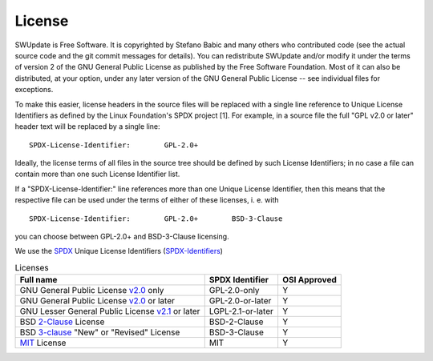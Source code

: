 =======
License
=======

SWUpdate is Free Software.  It is copyrighted by Stefano Babic and
many others who contributed code (see the actual source code and the
git commit messages for details).  You can redistribute SWUpdate and/or
modify it under the terms of version 2 of the GNU General Public
License as published by the Free Software Foundation.  Most of it can
also be distributed, at your option, under any later version of the
GNU General Public License -- see individual files for exceptions.

To make this easier, license headers in the source files will be
replaced with a single line reference to Unique License Identifiers
as defined by the Linux Foundation's SPDX project [1].  For example,
in a source file the full "GPL v2.0 or later" header text will be
replaced by a single line:

::

	SPDX-License-Identifier:	GPL-2.0+

Ideally, the license terms of all files in the source tree should be
defined by such License Identifiers; in no case a file can contain
more than one such License Identifier list.

If a "SPDX-License-Identifier:" line references more than one Unique
License Identifier, then this means that the respective file can be
used under the terms of either of these licenses, i. e. with

::

	SPDX-License-Identifier:	GPL-2.0+	BSD-3-Clause

you can choose between GPL-2.0+ and BSD-3-Clause licensing.

We use the SPDX_ Unique License Identifiers (SPDX-Identifiers_)

.. _SPDX: http://spdx.org/
.. _SPDX-Identifiers: http://spdx.org/licenses/

.. table:: Licenses

   +-------------------------------------------------+------------------+--------------+
   | Full name                                       |  SPDX Identifier | OSI Approved |
   +=================================================+==================+==============+
   | GNU General Public License v2.0_ only           | GPL-2.0-only     |    Y         |
   +-------------------------------------------------+------------------+--------------+
   | GNU General Public License v2.0_ or later       | GPL-2.0-or-later |    Y         |
   +-------------------------------------------------+------------------+--------------+
   | GNU Lesser General Public License v2.1_ or later| LGPL-2.1-or-later|    Y         |
   +-------------------------------------------------+------------------+--------------+
   | BSD 2-Clause_ License                           | BSD-2-Clause     |    Y         |
   +-------------------------------------------------+------------------+--------------+
   | BSD 3-clause_ "New" or "Revised" License        | BSD-3-Clause     |    Y         |
   +-------------------------------------------------+------------------+--------------+
   | MIT_ License                                    | MIT              |    Y         |
   +-------------------------------------------------+------------------+--------------+

.. _v2.0: http://www.gnu.org/licenses/gpl-2.0.txt
.. _v2.1: http://www.gnu.org/licenses/old-licenses/lgpl-2.1.txt
.. _2-Clause: http://spdx.org/licenses/BSD-2-Clause
.. _3-Clause: http://spdx.org/licenses/BSD-3-Clause#licenseText
.. _MIT: https://spdx.org/licenses/MIT.html
